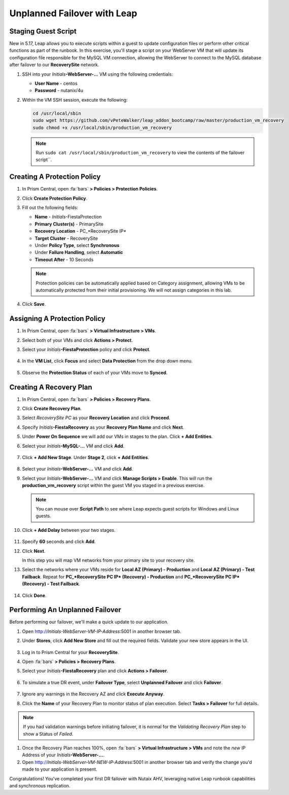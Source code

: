.. _onpremleap2_UPFO:

----------------------------
Unplanned Failover with Leap
----------------------------

Staging Guest Script
++++++++++++++++++++

New in 5.17, Leap allows you to execute scripts within a guest to update configuration files or perform other critical functions as part of the runbook. In this exercise, you'll stage a script on your WebServer VM that will update its configuration file responsible for the MySQL VM connection, allowing the WebServer to connect to the MySQL database after failover to our **RecoverySite** network.

#. SSH into your *Initials*\ **-WebServer-...** VM using the following credentials:

   - **User Name** - centos
   - **Password** - nutanix/4u

#. Within the VM SSH session, execute the following:

   .. code-block:: bash

      cd /usr/local/sbin
      sudo wget https://github.com/vPeteWalker/leap_addon_bootcamp/raw/master/production_vm_recovery
      sudo chmod +x /usr/local/sbin/production_vm_recovery

   .. note::

      Run ``sudo cat /usr/local/sbin/production_vm_recovery`` to view the contents of the failover script``.

Creating A Protection Policy
++++++++++++++++++++++++++++

#. In Prism Central, open :fa:`bars` **> Policies > Protection Policies**.

#. Click **Create Protection Policy**.

#. Fill out the following fields:

   - **Name** - *Initials*\ -FiestaProtection
   - **Primary Cluster(s)** - PrimarySite
   - **Recovery Location** - PC_*RecoverySite IP*
   - **Target Cluster** - RecoverySite
   - Under **Policy Type**, select **Synchronous**
   - Under **Failure Handling**, select **Automatic**
   - **Timeout After** - 10 Seconds

   .. figure:: images/Protection/1.png

   .. note::

      Protection policies can be automatically applied based on Category assignment, allowing VMs to be automatically protected from their initial provisioning. We will not assign categories in this lab.

#. Click **Save**.

Assigning A Protection Policy
+++++++++++++++++++++++++++++

#. In Prism Central, open :fa:`bars` **> Virtual Infrastructure > VMs**.

#. Select both of your VMs and click **Actions > Protect**.

#. Select your *Initials*\ **-FiestaProtection** policy and click **Protect**.

   .. figure:: images/Protection/2.png

#. In the **VM List**, click **Focus** and select **Data Protection** from the drop down menu.

   .. figure:: images/Protection/3.png

#. Observe the **Protection Status** of each of your VMs move to **Synced**.

   .. figure:: images/Protection/4.png

Creating A Recovery Plan
++++++++++++++++++++++++

#. In Prism Central, open :fa:`bars` **> Policies > Recovery Plans**.

#. Click **Create Recovery Plan**.

#. Select *RecoverySite PC* as your **Recovery Location** and click **Proceed**.

#. Specify *Initials*\ **-FiestaRecovery** as your **Recovery Plan Name** and click **Next**.

#. Under **Power On Sequence** we will add our VMs in stages to the plan. Click **+ Add Entities**.

#. Select your *Initials*\ **-MySQL-...** VM and click **Add**.

   .. figure:: images/Recovery/1.png

#. Click **+ Add New Stage**. Under **Stage 2**, click **+ Add Entities**.

   .. figure:: images/Recovery/2.png

#. Select your *Initials*\ **-WebServer-...** VM and click **Add**.

#. Select your *Initials*\ **-WebServer-...** VM and click **Manage Scripts > Enable**. This will run the **production_vm_recovery** script within the guest VM you staged in a previous exercise.

   .. figure:: images/Recovery/3.png

   .. note::

      You can mouse over **Script Path** to see where Leap expects guest scripts for Windows and Linux guests.

#. Click **+ Add Delay** between your two stages.

   .. figure:: images/Recovery/4.png

#. Specify **60** seconds and click **Add**.

#. Click **Next**.

   In this step you will map VM networks from your primary site to your recovery site.

#. Select the networks where your VMs reside for **Local AZ (Primary) - Production** and **Local AZ (Primary) - Test Failback**. Repeat for  **PC_*RecoverySite PC IP* (Recovery) - Production** and **PC_*RecoverySite PC IP* (Recovery) - Test Failback**.

   .. figure:: images/Recovery/5.png

#. Click **Done**.

Performing An Unplanned Failover
++++++++++++++++++++++++++++++++

Before performing our failover, we'll make a quick update to our application.

#. Open http://`Initials-WebServer-VM-IP-Address`:5001 in another browser tab.

#. Under **Stores**, click **Add New Store** and fill out the required fields. Validate your new store appears in the UI.

   .. figure:: images/Failover/1.png

#. Log in to Prism Central for your **RecoverySite**.

#. Open :fa:`bars` **> Policies > Recovery Plans**.

#. Select your *Initials*\ **-FiestaRecovery** plan and click **Actions > Failover**.

   .. figure:: images/Failover/2.png

#. To simulate a true DR event, under **Failover Type**, select **Unplanned Failover** and click **Failover**.

   .. figure:: images/Failover/3.png

#. Ignore any warnings in the Recovery AZ and click **Execute Anyway**.

#. Click the **Name** of your Recovery Plan to monitor status of plan execution. Select **Tasks > Failover** for full details.

   .. figure:: images/Failover/4.png

.. note::

   If you had validation warnings before initiating failover, it is normal for the *Validating Recovery Plan* step to show a Status of *Failed*.

#. Once the Recovery Plan reaches 100%, open :fa:`bars` **> Virtual Infrastructure > VMs** and note the *new* IP Address of your *Initials*\ **-WebServer-...**.

#. Open http://`Initials-WebServer-VM-NEW-IP-Address`:5001 in another browser tab and verify the change you'd made to your application is present.

Congratulations! You've completed your first DR failover with Nutaix AHV, leveraging native Leap runbook capabilities and synchronous replication.
